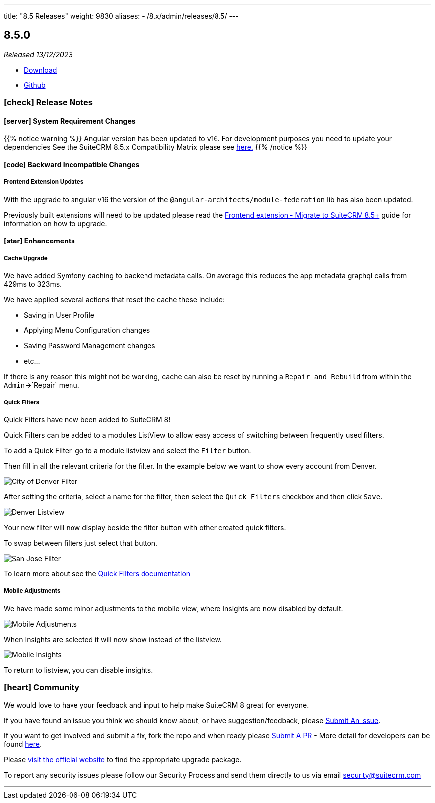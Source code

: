 ---
title: "8.5 Releases"
weight: 9830
aliases:
  - /8.x/admin/releases/8.5/
---

:toc:
:toc-title:
:toclevels: 1
:icons: font
:imagesdir: /images/en/8.x/admin/release

== 8.5.0

_Released 13/12/2023_

* https://suitecrm.com/download/[Download]
* https://github.com/salesagility/SuiteCRM-Core[Github]

===  icon:check[] Release Notes

==== icon:server[] System Requirement Changes

{{% notice warning %}}
Angular version has been updated to v16. For development purposes you need to update your dependencies See the SuiteCRM 8.5.x Compatibility Matrix please see link:../../compatibility-matrix/[here.]
{{% /notice %}}


==== icon:code[] Backward Incompatible Changes

===== Frontend Extension Updates

With the upgrade to angular v16 the version of the `@angular-architects/module-federation` lib has also been updated.

Previously built extensions will need to be updated please read the link:../../../developer/extensions/frontend/migration/8.5[Frontend extension - Migrate to SuiteCRM 8.5+] guide for information on how to upgrade.


==== icon:star[] Enhancements

===== Cache Upgrade

We have added Symfony caching to backend metadata calls. On average this reduces the app metadata graphql calls from 429ms to 323ms.

We have applied several actions that reset the cache these include:

* Saving in User Profile
* Applying Menu Configuration changes
* Saving Password Management changes
* etc...

If there is any reason this might not be working, cache can also be reset by running a `Repair and Rebuild` from within
the `Admin`->`Repair` menu.

===== Quick Filters

Quick Filters have now been added to SuiteCRM 8!

Quick Filters can be added to a modules ListView to allow easy access
of switching between frequently used filters.

To add a Quick Filter, go to a module listview and select the `Filter` button.

Then fill in all the relevant criteria for the filter. In the example below we want to show every account from Denver.

image:CityDenverFilter.png[City of Denver Filter]

After setting the criteria, select a name for the filter, then select the `Quick Filters` checkbox and then click `Save`.

image:DenverListView.png[Denver Listview]

Your new filter will now display beside the filter button with other created quick filters.

To swap between filters just select that button.

image:SanJoseFilter.png[San Jose Filter]

To learn more about see the link:../../../features/quick-filters[Quick Filters documentation]

===== Mobile Adjustments

We have made some minor adjustments to the mobile view, where Insights are now disabled by default.

image:mobile-adjustments.png[Mobile Adjustments]

When Insights are selected it will now show instead of the listview.

image:Mobile-Insights.png[Mobile Insights]

To return to listview, you can disable insights.

=== icon:heart[] Community

We would love to have your feedback and input to help make SuiteCRM 8 great for everyone.

If you have found an issue you think we should know about, or have suggestion/feedback, please link:https://github.com/salesagility/SuiteCRM-Core/issues[Submit An Issue].

If you want to get involved and submit a fix, fork the repo and when ready please link:https://github.com/salesagility/SuiteCRM-Core/pulls[Submit A PR] - More detail for developers can be found link:https://docs.suitecrm.com/8.x/developer/installation-guide/[here].

Please link:https://suitecrm.com/suitecrm-pre-release/[visit the official website] to find the appropriate upgrade package.

To report any security issues please follow our Security Process and send them directly to us via email security@suitecrm.com

'''

